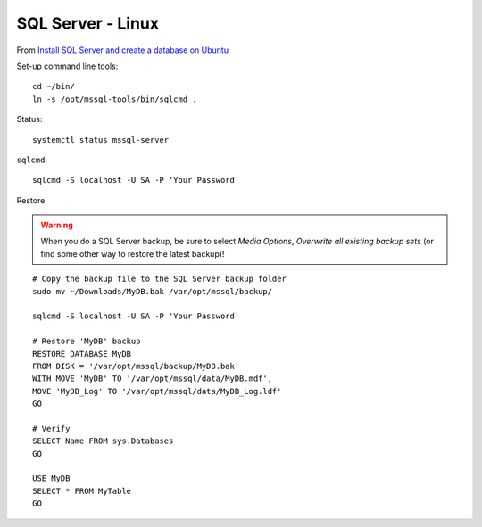 SQL Server - Linux
******************

From `Install SQL Server and create a database on Ubuntu`_

Set-up command line tools::

  cd ~/bin/
  ln -s /opt/mssql-tools/bin/sqlcmd .

Status::

  systemctl status mssql-server

``sqlcmd``::

  sqlcmd -S localhost -U SA -P 'Your Password'

Restore

.. warning:: When you do a SQL Server backup, be sure to select
             *Media Options*, *Overwrite all existing backup sets* (or find
             some other way to restore the latest backup)!

::

  # Copy the backup file to the SQL Server backup folder
  sudo mv ~/Downloads/MyDB.bak /var/opt/mssql/backup/

  sqlcmd -S localhost -U SA -P 'Your Password'

  # Restore 'MyDB' backup
  RESTORE DATABASE MyDB
  FROM DISK = '/var/opt/mssql/backup/MyDB.bak'
  WITH MOVE 'MyDB' TO '/var/opt/mssql/data/MyDB.mdf',
  MOVE 'MyDB_Log' TO '/var/opt/mssql/data/MyDB_Log.ldf'
  GO

  # Verify
  SELECT Name FROM sys.Databases
  GO

  USE MyDB
  SELECT * FROM MyTable
  GO


.. _`Install SQL Server and create a database on Ubuntu`: https://docs.microsoft.com/en-us/sql/linux/quickstart-install-connect-ubuntu
